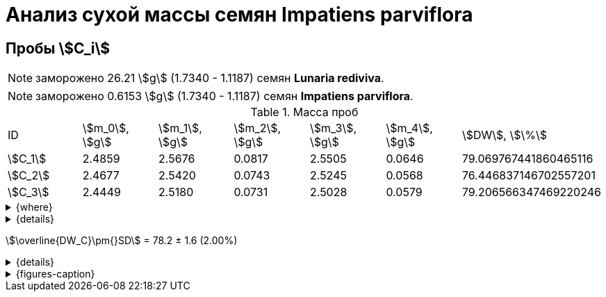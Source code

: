 = Анализ сухой массы семян *Impatiens parviflora*
:page-categories: [Experiment]
:page-tags: [DryWeight, ImpatiensParviflora, Laboratory, Log]
:page-update: [2024-08-29]

== Пробы stem:[С_i]

NOTE: заморожено 26.21 stem:[g] (1.7340 - 1.1187) семян *Lunaria rediviva*.

NOTE: заморожено 0.6153 stem:[g] (1.7340 - 1.1187) семян *Impatiens parviflora*.

.Масса проб
[cols="*", frame=all, grid=all]
|===
|ID        |stem:[m_0], stem:[g]|stem:[m_1], stem:[g]|stem:[m_2], stem:[g]|stem:[m_3], stem:[g]|stem:[m_4], stem:[g]|stem:[DW], stem:[\%]
|stem:[С_1]|2.4859              |2.5676              |0.0817              |2.5505              |0.0646              |79.069767441860465116
|stem:[С_2]|2.4677              |2.5420              |0.0743              |2.5245              |0.0568              |76.446837146702557201
|stem:[С_3]|2.4449              |2.5180              |0.0731              |2.5028              |0.0579              |79.206566347469220246
|===

.{where}
[%collapsible]
====
stem:[m_0]:: Масса пустой пробирки
stem:[m_1]:: Масса пробирки с пробой до сушки
stem:[m_2]:: Масса пробы до сушки
stem:[m_3]:: Масса пробирки с пробой после сушки
stem:[m_4]:: Масса пробы после сушки
stem:[DW]:: Доля сухого веса

stem:[С_*]:: Семена
====

.{details}
[%collapsible]
====
* По 10 семян в пробе
====

stem:[\overline{DW_С}\pm{}SD] = 78.2 ± 1.6 (2.00%)

.{details}
[%collapsible]
====
stem:[\overline{DW_С}\pm{}SD] = 78.241056978677 ± 1.5553446850241 (1,987888131%)
====

.{figures-caption}
[%collapsible]
====
[cols="1*a", frame=none, grid=none]
|===
|image:https://lh3.googleusercontent.com/pw/AP1GczNCzwelpUAs5qSmSJGDMcbIAHZwl4Agm-pya5Cap-3URFaxrgfq4MdAemwgO_AtHXoCq59rvjzBmjuu3hOhksznDleelZvIT1-3ThrmVRfNCUazDGg3y6pAWIyppEfqMRbIKNWszE_x1ZPfNfcZ6gG6zA=w915-h685-s-no-gm?authuser=0[link=https://lh3.googleusercontent.com/pw/AP1GczNCzwelpUAs5qSmSJGDMcbIAHZwl4Agm-pya5Cap-3URFaxrgfq4MdAemwgO_AtHXoCq59rvjzBmjuu3hOhksznDleelZvIT1-3ThrmVRfNCUazDGg3y6pAWIyppEfqMRbIKNWszE_x1ZPfNfcZ6gG6zA=w915-h685-s-no-gm?authuser=0]
|===
====
